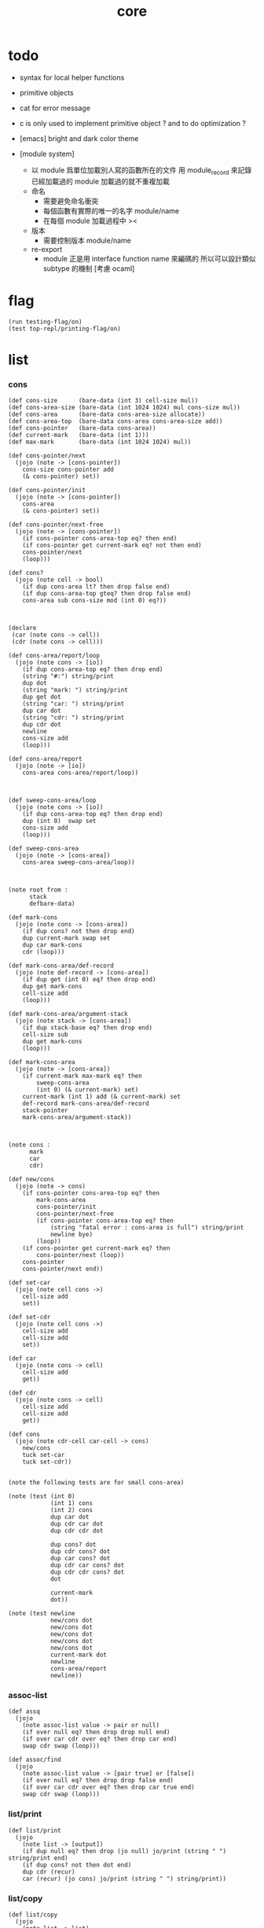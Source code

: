 #+property: tangle core.jo
#+title: core

* todo

  - syntax for local helper functions

  - primitive objects

  - cat for error message

  - c is only used to implement primitive object ?
    and to do optimization ?

  - [emacs] bright and dark color theme

  - [module system]
    - 以 module 爲單位加載別人寫的函數所在的文件
      用 module_record 來記錄已經加載過的 module
      加載過的就不重複加載
    - 命名
      - 需要避免命名衝突
      - 每個函數有實際的唯一的名字
        module/name
      - 在每個 module 加載過程中
        ><
    - 版本
      - 需要控制版本
        module/name
    - re-export
      - module 正是用 interface function name 來編碼的
        所以可以設計類似 subtype 的機制
        [考慮 ocaml]

* flag

  #+begin_src jojo
  (run testing-flag/on)
  (test top-repl/printing-flag/on)
  #+end_src

* list

*** cons

    #+begin_src jojo
    (def cons-size      (bare-data (int 3) cell-size mul))
    (def cons-area-size (bare-data (int 1024 1024) mul cons-size mul))
    (def cons-area      (bare-data cons-area-size allocate))
    (def cons-area-top  (bare-data cons-area cons-area-size add))
    (def cons-pointer   (bare-data cons-area))
    (def current-mark   (bare-data (int 1)))
    (def max-mark       (bare-data (int 1024 1024) mul))

    (def cons-pointer/next
      (jojo (note -> [cons-pointer])
        cons-size cons-pointer add
        (& cons-pointer) set))

    (def cons-pointer/init
      (jojo (note -> [cons-pointer])
        cons-area
        (& cons-pointer) set))

    (def cons-pointer/next-free
      (jojo (note -> [cons-pointer])
        (if cons-pointer cons-area-top eq? then end)
        (if cons-pointer get current-mark eq? not then end)
        cons-pointer/next
        (loop)))

    (def cons?
      (jojo (note cell -> bool)
        (if dup cons-area lt? then drop false end)
        (if dup cons-area-top gteq? then drop false end)
        cons-area sub cons-size mod (int 0) eq?))



    (declare
     (car (note cons -> cell))
     (cdr (note cons -> cell)))

    (def cons-area/report/loop
      (jojo (note cons -> [io])
        (if dup cons-area-top eq? then drop end)
        (string "#:") string/print
        dup dot
        (string "mark: ") string/print
        dup get dot
        (string "car: ") string/print
        dup car dot
        (string "cdr: ") string/print
        dup cdr dot
        newline
        cons-size add
        (loop)))

    (def cons-area/report
      (jojo (note -> [io])
        cons-area cons-area/report/loop))



    (def sweep-cons-area/loop
      (jojo (note cons -> [io])
        (if dup cons-area-top eq? then drop end)
        dup (int 0)  swap set
        cons-size add
        (loop)))

    (def sweep-cons-area
      (jojo (note -> [cons-area])
        cons-area sweep-cons-area/loop))



    (note root from :
          stack
          defbare-data)

    (def mark-cons
      (jojo (note cons -> [cons-area])
        (if dup cons? not then drop end)
        dup current-mark swap set
        dup car mark-cons
        cdr (loop)))

    (def mark-cons-area/def-record
      (jojo (note def-record -> [cons-area])
        (if dup get (int 0) eq? then drop end)
        dup get mark-cons
        cell-size add
        (loop)))

    (def mark-cons-area/argument-stack
      (jojo (note stack -> [cons-area])
        (if dup stack-base eq? then drop end)
        cell-size sub
        dup get mark-cons
        (loop)))

    (def mark-cons-area
      (jojo (note -> [cons-area])
        (if current-mark max-mark eq? then
            sweep-cons-area
            (int 0) (& current-mark) set)
        current-mark (int 1) add (& current-mark) set
        def-record mark-cons-area/def-record
        stack-pointer
        mark-cons-area/argument-stack))



    (note cons :
          mark
          car
          cdr)

    (def new/cons
      (jojo (note -> cons)
        (if cons-pointer cons-area-top eq? then
            mark-cons-area
            cons-pointer/init
            cons-pointer/next-free
            (if cons-pointer cons-area-top eq? then
                (string "fatal error : cons-area is full") string/print
                newline bye)
            (loop))
        (if cons-pointer get current-mark eq? then
            cons-pointer/next (loop))
        cons-pointer
        cons-pointer/next end))

    (def set-car
      (jojo (note cell cons ->)
        cell-size add
        set))

    (def set-cdr
      (jojo (note cell cons ->)
        cell-size add
        cell-size add
        set))

    (def car
      (jojo (note cons -> cell)
        cell-size add
        get))

    (def cdr
      (jojo (note cons -> cell)
        cell-size add
        cell-size add
        get))

    (def cons
      (jojo (note cdr-cell car-cell -> cons)
        new/cons
        tuck set-car
        tuck set-cdr))


    (note the following tests are for small cons-area)

    (note (test (int 0)
                (int 1) cons
                (int 2) cons
                dup car dot
                dup cdr car dot
                dup cdr cdr dot

                dup cons? dot
                dup cdr cons? dot
                dup car cons? dot
                dup cdr car cons? dot
                dup cdr cdr cons? dot
                dot

                current-mark
                dot))

    (note (test newline
                new/cons dot
                new/cons dot
                new/cons dot
                new/cons dot
                new/cons dot
                current-mark dot
                newline
                cons-area/report
                newline))
    #+end_src

*** assoc-list

    #+begin_src jojo
    (def assq
      (jojo
        (note assoc-list value -> pair or null)
        (if over null eq? then drop drop null end)
        (if over car cdr over eq? then drop car end)
        swap cdr swap (loop)))

    (def assoc/find
      (jojo
        (note assoc-list value -> [pair true] or [false])
        (if over null eq? then drop drop false end)
        (if over car cdr over eq? then drop car true end)
        swap cdr swap (loop)))
    #+end_src

*** list/print

    #+begin_src jojo
    (def list/print
      (jojo
        (note list -> [output])
        (if dup null eq? then drop (jo null) jo/print (string " ") string/print end)
        (if dup cons? not then dot end)
        dup cdr (recur)
        car (recur) (jo cons) jo/print (string " ") string/print))
    #+end_src

*** list/copy

    #+begin_src jojo
    (def list/copy
      (jojo
        (note list -> list)
        (note circles are not handled)
        (if dup cons? then end)
        dup cdr (recur)
        car (recur)
        swap
        cons))

    (note
      (run (int 1) (int 2) cons
           (int 3) null cons
           cons
           dup
           cons
           dup list/print newline
           dup list/copy list/print newline
           dup list/copy list/print newline
           drop))
    #+end_src

* lev

  #+begin_src jojo
  (def lev
    (note lev denotes leave-data-here)
    (keyword
      read/jo
      (if dup round-ket eq? then drop end)
      (if dup round-bar eq? then
          drop read/jo
          (if dup (jo esc) eq? then
              drop compile-jojo (loop))
          (el jo/apply (jo here) here (loop)))
      (el (jo ins/lit) here
          here
          (jo here) here (loop))))
  #+end_src

* object

*** note

    - class
      - one superclass
        thus single inheritance
      - meta-variable
      - meta-method
        two ways to implement object creation :
        [1] to use meta class -- class is an object
        [2] to use meta method -- class is not an object
        i will use [2]
      - instance-variable
        i.e. parts of the object
      - method-list
        where super can be used to use an method of superclass
        to implement a new method to override it

    - interface-generator
      when defining a class
      different interface-generator can be used to generate method list
      for example
      - low level array like data with free
      - high level list list data using gc

*** help

    #+begin_src jojo
    (def class/get-class-name          (jojo (jo class-name) assq car))

    (def class/has-superclass?         (jojo (jo inherit) assq null eq? not))
    (def class/get-superclass-name     (jojo (jo inherit) assq car))

    (def class/has-meta-variable-list? (jojo (jo meta-variable) assq null eq? not))
    (def class/get-meta-variable-list  (jojo (jo meta-variable) assq car))

    (def class/has-meta-method-list?   (jojo (jo meta-method) assq null eq? not))
    (def class/get-meta-method-list    (jojo (jo meta-method) assq car))

    (def class/has-variable-list?      (jojo (jo variable) assq null eq? not))
    (def class/get-variable-list       (jojo (jo variable) assq car))

    (def class/has-method-list?        (jojo (jo method) assq null eq? not))
    (def class/get-method-list         (jojo (jo method) assq car))
    #+end_src

*** [keyword] define-class

    #+begin_src jojo
    (def define-class/keyword/one-variable
      (keyword
        (lev ins/lit
             (esc read/jo here
                  compile-jojo)
             cons cons cons)))

    (def jo-ending-with-colon?
      (jojo
        (note jo -> bool)
        jo->string string/last-char
        (string ":") string/last-char eq?))

    (def define-class/keyword/one-method/complex-message
      (keyword
        (note sum-jo -> sum-jo)
        read/jo
        (if dup round-ket eq? then drop end)
        (if dup jo-ending-with-colon? then
            jo/append
            (loop))
        swap (recur) swap
        (jo ins/lit) here
        here
        (jo local-two-in) here))

    (def define-class/keyword/one-method/message
      (keyword
        (note -> jo)
        read/jo
        (if dup round-bar eq? not then end)
        drop read/jo drop
        empty-jo define-class/keyword/one-method/complex-message))

    (def define-class/keyword/one-method
      (keyword
        (jo ins/jump) here
        compiling-stack/tos (> offset-place)
        compiling-stack/inc
        compiling-stack/tos (> bare-jojo-place)
        define-class/keyword/one-method/message (> message)
        compile-jojo
        (jo end) here
        compiling-stack/tos (< offset-place) set
        (jo ins/lit) here
        (< bare-jojo-place) here
        (jo ins/lit) here
        (< message) here
        (jo swap) here
        (jo cons) here
        (jo cons) here))

    (def define-class/keyword/inherit
      (keyword
        (jo ins/lit) here (jo inherit) here
        (jo ins/lit) here read/jo here
        ignore
        (jo cons) here
        (jo cons) here))

    (def define-class/keyword/meta-variable-list
      (keyword
        (jo *) (jo define-class/keyword/one-variable) alias-push

        (jo ins/lit) here (jo meta-variable) here
        (jo null) here
        compile-jojo
        (jo cons) here
        (jo cons) here))

    (def define-class/keyword/meta-method-list
      (keyword
        (jo *) (jo define-class/keyword/one-method) alias-push

        (jo ins/lit) here (jo meta-method) here
        (jo null) here
        compile-jojo
        (jo cons) here
        (jo cons) here))

    (def define-class/keyword/variable-list
      (keyword
        (jo *) (jo define-class/keyword/one-variable) alias-push

        (jo ins/lit) here (jo variable) here
        (jo null) here
        compile-jojo
        (jo cons) here
        (jo cons) here))

    (def define-class/keyword/method-list
      (keyword
        (jo *) (jo define-class/keyword/one-method) alias-push

        (jo ins/lit) here (jo method) here
        (jo null) here
        compile-jojo
        (jo cons) here
        (jo cons) here))


    (def define-class/help
      (keyword
        read/jo (> class-name)
        (jo inherit) (jo define-class/keyword/inherit) alias-push
        (jo meta-method) (jo define-class/keyword/meta-method-list) alias-push
        (jo meta-variable) (jo define-class/keyword/meta-variable-list) alias-push
        (jo variable) (jo define-class/keyword/variable-list) alias-push
        (jo method) (jo define-class/keyword/method-list) alias-push

        (jo null) here

        (jo ins/lit) here
        (jo class-name) here
        (jo ins/lit) here
        (< class-name) here
        (jo cons) here
        (jo cons) here

        compile-jojo
        (jo ins/lit) here
        (jo <class>) here

        (jo ins/lit) here
        (< class-name) here))

    (def define-class
      (keyword
        compiling-stack/tos (> begin)
        define-class/help
        (jo end) here
        (< begin) apply
        bind-name))
    #+end_src

*** send-to-class

    #+begin_src jojo
    (def send-to-class/find-meta-method
      (jojo
        (note class message -> [value <*> true] or [false])
        (> message)
        (> class)
        (if (< class) class/has-meta-method-list? then
            (< class) class/get-meta-method-list
            (< message)
            assoc/find
            (if then
                car
                true
                end))
        (if (< class) class/has-superclass? then
            (< class) class/get-superclass-name jo/apply drop
            (< message)
            (loop))
        false))

    (def send-to-class
      (jojo
        (> message)
        (> class)
        (< class) (< message)
        send-to-class/find-meta-method
        (if then
            local-area-pointer swap
            (< class) (jo self-class) local-in
            apply-with-local-area-pointer
            end)
        (string "- send-to-class : can not find message : ") string/print
        (< message) jo/print newline))
    #+end_src

*** send-to-object

    #+begin_src jojo
    (def send-to-object/find-method
      (jojo
        (note class-name message -> [bare-jojo true] or [false])
        (> message)
        (> class-name)
        (< class-name) jo/apply drop (> class)
        (if (< class) class/has-method-list? then
            (< class) class/get-method-list
            (< message) assoc/find
            (if then
                car
                true
                end))
        (if (< class) class/has-superclass? then
            (< class) class/get-superclass-name
            (< message)
            (loop))
        false))

    (def send-to-object
      (jojo
        (> message)
        (> class-name)
        (> data)
        (< class-name) (< message)
        send-to-object/find-method
        (if then
            local-area-pointer swap
            (< data) (< class-name) (jo self) local-two-in
            apply-with-local-area-pointer
            end)
        (string "- send-to-object : can not find message : ") string/print
        (< message) jo/print newline
        (string "  object/class-name : ") string/print
        (< class-name) jo/print newline))
    #+end_src

*** send

    #+begin_src jojo
    (def send
      (jojo
        (if over (jo <class>) eq? then swap drop send-to-class end)
        send-to-object))
    #+end_src

*** [keyword] :

    #+begin_src jojo
    (def send/sugar/simple
      (keyword
        (note (: message ...)
              =>
              (> object) (bare-jojo ...) apply
              (< object) (jo message) send)

        (> message)
        (jo :) generate-jo (> object-jo)

        (jo ins/lit) here
        (< object-jo) here
        (jo local-two-in) here

        bare-jojo
        (jo apply) here

        (jo ins/lit) here
        (< object-jo) here
        (jo local-two-out) here

        (jo ins/lit) here
        (< message) here
        (jo send) here))

    (def send/sugar/complex/loop
      (keyword
        (note sum-jo -> sum-jo)
        read/jo
        (if dup round-ket eq? then drop end)
        (if dup round-bar eq? then drop read/jo jo/apply (loop))
        (if dup jo-ending-with-colon? then jo/append (loop))
        here (loop)))

    (def send/sugar/complex
      (keyword
        (note sum-jo -> sum-jo)
        (jo ins/jump) here
        compiling-stack/tos (> offset-place)
        compiling-stack/inc
        compiling-stack/tos (> bare-jojo-place)
        send/sugar/complex/loop
        (jo end) here
        compiling-stack/tos (< offset-place) set
        (jo ins/lit) here
        (< bare-jojo-place) here))

    (def :
      (keyword
        read/jo
        (if dup jo-ending-with-colon? not then
            send/sugar/simple end)

        (jo :) generate-jo (> object-jo)

        (jo ins/lit) here
        (< object-jo) here
        (jo local-two-in) here

        send/sugar/complex (> message)
        (jo apply) here

        (jo ins/lit) here
        (< object-jo) here
        (jo local-two-out) here

        (jo ins/lit) here
        (< message) here
        (jo send) here))
    #+end_src

*** [keyword] <= and =>

    - syntax for instance-variable
      simply set and get

    #+begin_src jojo
    (def get-instance-variable
      (jojo
        (note [object name] -> [data tag])
        (> name)
        (> class-name)
        (> instance-variable-list)

        (< instance-variable-list)
        (< name)
        assoc/find
        (if then car dup car swap cdr swap end)
        (string "- get-instance-variable fail") string/print newline))

    (def <=
      (keyword
        (jo ins/lit) here
        read/jo here
        ignore
        (jo get-instance-variable) here))


    (def set-instance-variable
      (jojo
        (note [object data type name] -> [])
        (> name)
        (> class-name)
        (> instance-variable-list)
        (> type-name)
        (> data)

        (< instance-variable-list)
        (< name)
        assoc/find
        (if then (> instance-variable)
            (< data) (< type-name) cons
            (< instance-variable) set-car end)
        (string "- set-instance-variable fail") string/print newline))

    (def =>
      (keyword
        (jo ins/lit) here
        read/jo here
        ignore
        (jo set-instance-variable) here))
    #+end_src

*** <object>

    - an <object> is two values on the stack [data class-name].
    - the data of an <object> is simply an assoc-list of name and value.

    #+begin_src jojo
    (define-class <object>
      (meta-method
        (* new
           (if (< self-class) class/has-variable-list? then
               (< self-class) class/get-variable-list list/copy
               (< self-class) class/get-class-name end)
           null
           (< self-class) class/get-class-name)))
    #+end_src

*** test

    #+begin_src jojo
    (define-class <person>
      (inherit <object>)
      (meta-variable
        (* language (jo chinese) (jo <jo>)))
      (variable
        (* age (int 13) (jo <int>)))
      (method
        (* grow
           (<< self) (=> age))
        (* (: m1: a1 m2: a2)
           (<< a1) jo/print newline jo/print newline
           (<< a2) jo/print newline jo/print newline)))

    (run <object> (: new) jo/print newline list/print newline)


    (run <person> (: new) jo/print newline list/print newline)

    (run <person> (: new) (<= age) jo/print newline dot newline)

    (run  <person> (: new) 2dup
          (int 14) (jo <int>) 2swap (=> age)
          (<= age) jo/print newline dot newline)

    (run  <person> (: new)
          (: m1:m2: (jo j1) (jo <j1>) (jo j2) (jo <j2>)))

    (run  <person> (: new)
          (: m1: (jo j1) (jo <j1>) m2: (jo j2) (jo <j2>)))
    #+end_src

*** ><><>< defmethod

    #+begin_src jojo
    (note
      (def new/method (jojo (note method/body method/name -> method) cons))

      (def defmethod
        (jojo (note (defmethod :class-name :method-name ...)
                    =>
                    (bare-jojo ...) (jo :method-name) new/method
                    :class-name swap cons
                    (& :class-name) set)

          read/jo (> class-name)
          read/jo (> method-name)

          address-of-here (> bare-jojo)
          compile-jojo
          (jo end) here

          (< class-name) jo-as-var get
          (< bare-jojo) (< method-name) new/method
          cons

          (< class-name) jo-as-var set)))
    #+end_src

* file

*** note

    #+begin_src jojo
    (note
      (def <file> (bare-data empty-class))

      (def new/file
        (jojo (note string -> <file>)
          (jo <file>)))

      (defmethod <file> readable?
        (<< self) file/readable?)

      (run
        (string "READM") new/file (:: readable?)))
    #+end_src

* module

*** note

    #+begin_src jojo
    (note
     (module <module-name> function ...)
     (dep <module-name>)
     (include <path>)
     (clib <path>))
    #+end_src

* test

  #+begin_src jojo
  (note  (bye))
  #+end_src
